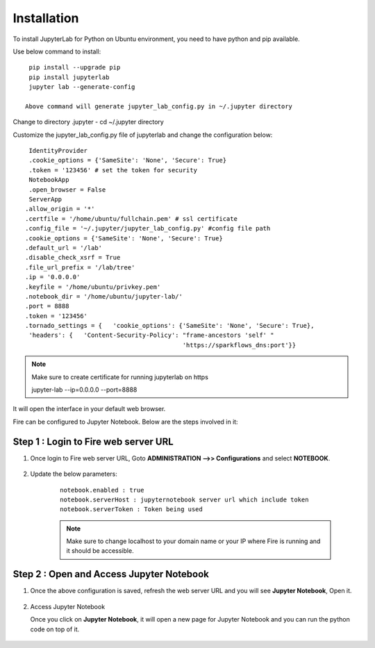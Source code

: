 Installation
======

To install JupyterLab for Python on Ubuntu environment, you need to have python and pip available.

Use below command to install: ::


    pip install --upgrade pip
    pip install jupyterlab
    jupyter lab --generate-config

   Above command will generate jupyter_lab_config.py in ~/.jupyter directory

Change to directory .jupyter - cd ~/.jupyter directory

Customize the jupyter_lab_config.py file of jupyterlab and change the configuration below::

    IdentityProvider
    .cookie_options = {'SameSite': 'None', 'Secure': True}
    .token = '123456' # set the token for security
    NotebookApp
    .open_browser = False
    ServerApp
   .allow_origin = '*'
   .certfile = '/home/ubuntu/fullchain.pem' # ssl certificate
   .config_file = '~/.jupyter/jupyter_lab_config.py' #config file path
   .cookie_options = {'SameSite': 'None', 'Secure': True}
   .default_url = '/lab'
   .disable_check_xsrf = True
   .file_url_prefix = '/lab/tree'
   .ip = '0.0.0.0'
   .keyfile = '/home/ubuntu/privkey.pem'
   .notebook_dir = '/home/ubuntu/jupyter-lab/'
   .port = 8888
   .token = '123456'
   .tornado_settings = {   'cookie_options': {'SameSite': 'None', 'Secure': True},
    'headers': {   'Content-Security-Policy': "frame-ancestors 'self' "
                                              'https://sparkflows_dns:port'}}


.. note:: Make sure to create certificate for running jupyterlab on https

    jupyter-lab --ip=0.0.0.0 --port=8888

It will open the interface in your default web browser.

Fire can be configured to Jupyter Notebook. Below are  the steps involved in it:

Step 1 : Login to Fire web server URL
.............

#. Once login to Fire web server URL, Goto **ADMINISTRATION -->> Configurations** and select **NOTEBOOK**.


    .. figure:: ../../../_assets/operating/jupyter_notebook_1.PNG
       :alt: operating
       :width: 60%

#. Update the below parameters:

    ::

        notebook.enabled : true
        notebook.serverHost : jupyternotebook server url which include token
        notebook.serverToken : Token being used
    
    .. note::  Make sure to change localhost to your domain name or your IP where Fire is running and it should be accessible.   


Step 2 : Open and Access Jupyter Notebook
.............

#. Once the above configuration is saved, refresh the web server URL and you will see **Jupyter Notebook**, Open it.

    .. figure:: ../../../_assets/operating/jupyter_notebook-access.PNG
       :alt: operating
       :width: 60%

#. Access Jupyter Notebook

   Once you click on **Jupyter Notebook**, it will open a new page for Jupyter Notebook and you can run the python code on top of it.

    .. figure:: ../../../_assets/operating/jupyter_notebook_2.PNG
       :alt: operating
       :width: 60%

    .. figure:: ../../../_assets/operating/jupyter_notebook_command.PNG
       :alt: operating
       :width: 60%
